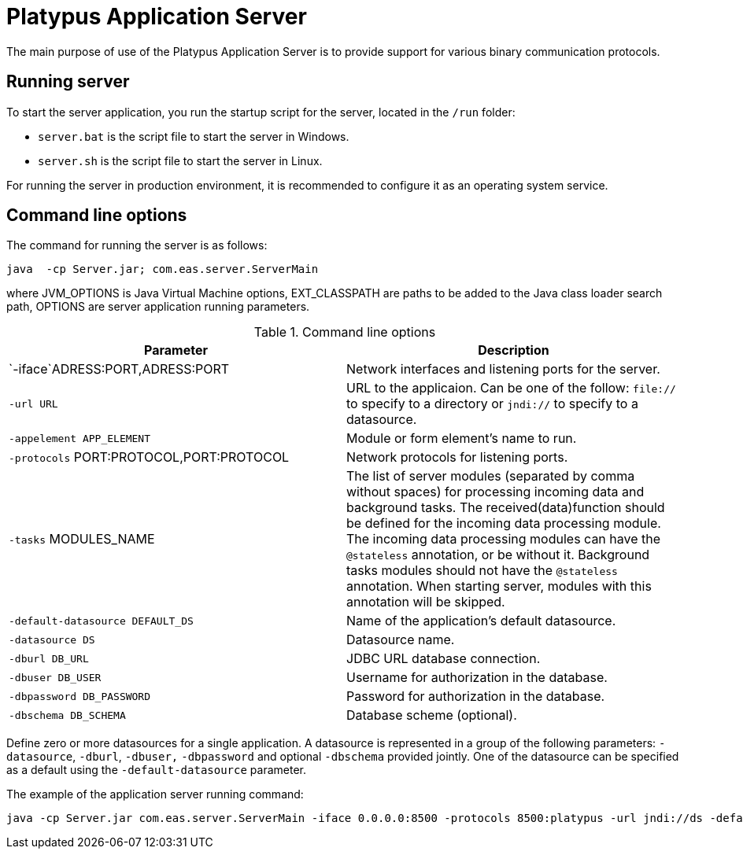 [[platypus-application-server]]
Platypus Application Server
===========================

The main purpose of use of the Platypus Application Server is to provide
support for various binary communication protocols.

[[running-server]]
Running server
--------------

To start the server application, you run the startup script for the
server, located in the `/run` folder:

* `server.bat` is the script file to start the server in Windows.
* `server.sh` is the script file to start the server in Linux.

For running the server in production environment, it is recommended to
configure it as an operating system service.

[[command-line-options]]
Command line options
--------------------

The command for running the server is as follows:

------------------------------------------------
java  -cp Server.jar; com.eas.server.ServerMain 
------------------------------------------------

where JVM_OPTIONS is Java Virtual Machine options, EXT_CLASSPATH are
paths to be added to the Java class loader search path, OPTIONS are
server application running parameters.

.Command line options
[cols="<,<",options="header",]
|=======================================================================
|Parameter |Description
|`-iface`ADRESS:PORT,ADRESS:PORT |Network interfaces and listening ports
for the server.

|`-url URL` |URL to the applicaion. Can be one of the follow: `file://`
to specify to a directory or `jndi://` to specify to a datasource.

|`-appelement APP_ELEMENT` |Module or form element's name to run.

|`-protocols` PORT:PROTOCOL,PORT:PROTOCOL |Network protocols for
listening ports.

|`-tasks` MODULES_NAME |The list of server modules (separated by comma
without spaces) for processing incoming data and background tasks. The
received(data)function should be defined for the incoming data
processing module. The incoming data processing modules can have the
`@stateless` annotation, or be without it. Background tasks modules
should not have the `@stateless` annotation. When starting server,
modules with this annotation will be skipped.

|`-default-datasource DEFAULT_DS` |Name of the application's default
datasource.

|`-datasource DS` |Datasource name.

|`-dburl DB_URL` |JDBC URL database connection.

|`-dbuser DB_USER` |Username for authorization in the database.

|`-dbpassword DB_PASSWORD` |Password for authorization in the database.

|`-dbschema DB_SCHEMA` |Database scheme (optional).
|=======================================================================

Define zero or more datasources for a single application. A datasource
is represented in a group of the following parameters: `-datasource`,
`-dburl`, `-dbuser,` `-dbpassword` and optional `-dbschema` provided
jointly. One of the datasource can be specified as a default using the
`-default-datasource` parameter.

The example of the application server running command:

-----------------------------------------------------------------------------------------------------------------------------------------------------------------------------------------------------------------------
java -cp Server.jar com.eas.server.ServerMain -iface 0.0.0.0:8500 -protocols 8500:platypus -url jndi://ds -default-datasource ds -datasource ds dburl jdbc:h2:tcp://localhost:9092/testServer -dbuser sa -dbpassword sa
-----------------------------------------------------------------------------------------------------------------------------------------------------------------------------------------------------------------------
